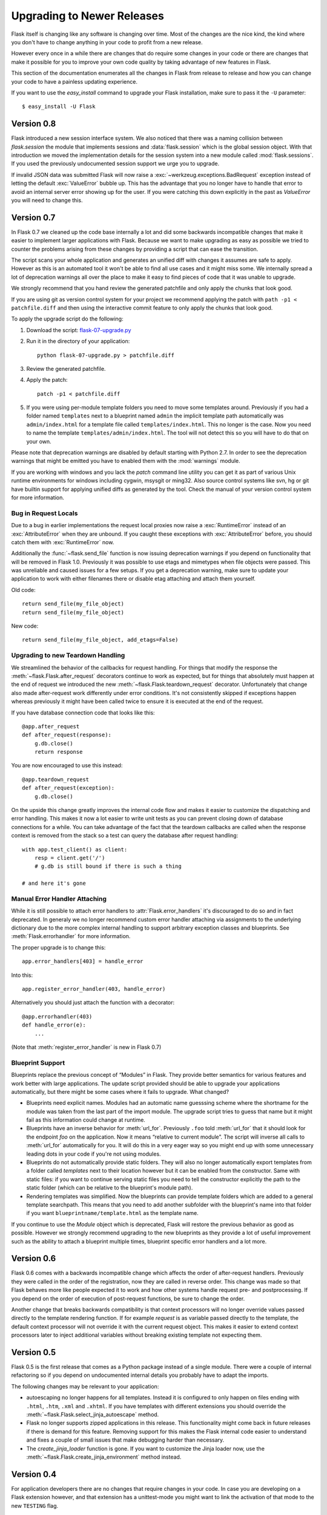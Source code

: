 Upgrading to Newer Releases
===========================

Flask itself is changing like any software is changing over time.  Most of
the changes are the nice kind, the kind where you don't have to change
anything in your code to profit from a new release.

However every once in a while there are changes that do require some
changes in your code or there are changes that make it possible for you to
improve your own code quality by taking advantage of new features in
Flask.

This section of the documentation enumerates all the changes in Flask from
release to release and how you can change your code to have a painless
updating experience.

If you want to use the `easy_install` command to upgrade your Flask
installation, make sure to pass it the ``-U`` parameter::

    $ easy_install -U Flask

Version 0.8
-----------

Flask introduced a new session interface system.  We also noticed that
there was a naming collision between `flask.session` the module that
implements sessions and :data:`flask.session` which is the global session
object.  With that introduction we moved the implementation details for
the session system into a new module called :mod:`flask.sessions`.  If you
used the previously undocumented session support we urge you to upgrade.

If invalid JSON data was submitted Flask will now raise a
:exc:`~werkzeug.exceptions.BadRequest` exception instead of letting the
default :exc:`ValueError` bubble up.  This has the advantage that you no
longer have to handle that error to avoid an internal server error showing
up for the user.  If you were catching this down explicitly in the past
as `ValueError` you will need to change this.

Version 0.7
-----------

In Flask 0.7 we cleaned up the code base internally a lot and did some
backwards incompatible changes that make it easier to implement larger
applications with Flask.  Because we want to make upgrading as easy as
possible we tried to counter the problems arising from these changes by
providing a script that can ease the transition.

The script scans your whole application and generates an unified diff with
changes it assumes are safe to apply.  However as this is an automated
tool it won't be able to find all use cases and it might miss some.  We
internally spread a lot of deprecation warnings all over the place to make
it easy to find pieces of code that it was unable to upgrade.

We strongly recommend that you hand review the generated patchfile and
only apply the chunks that look good.

If you are using git as version control system for your project we
recommend applying the patch with ``path -p1 < patchfile.diff`` and then
using the interactive commit feature to only apply the chunks that look
good.

To apply the upgrade script do the following:

1.  Download the script: `flask-07-upgrade.py
    <https://raw.github.com/mitsuhiko/flask/master/scripts/flask-07-upgrade.py>`_
2.  Run it in the directory of your application::

        python flask-07-upgrade.py > patchfile.diff

3.  Review the generated patchfile.
4.  Apply the patch::

        patch -p1 < patchfile.diff

5.  If you were using per-module template folders you need to move some
    templates around.  Previously if you had a folder named ``templates``
    next to a blueprint named ``admin`` the implicit template path
    automatically was ``admin/index.html`` for a template file called
    ``templates/index.html``.  This no longer is the case.  Now you need
    to name the template ``templates/admin/index.html``.  The tool will
    not detect this so you will have to do that on your own.

Please note that deprecation warnings are disabled by default starting
with Python 2.7.  In order to see the deprecation warnings that might be
emitted you have to enabled them with the :mod:`warnings` module.

If you are working with windows and you lack the `patch` command line
utility you can get it as part of various Unix runtime environments for
windows including cygwin, msysgit or ming32.  Also source control systems
like svn, hg or git have builtin support for applying unified diffs as
generated by the tool.  Check the manual of your version control system
for more information.

Bug in Request Locals
`````````````````````

Due to a bug in earlier implementations the request local proxies now
raise a :exc:`RuntimeError` instead of an :exc:`AttributeError` when they
are unbound.  If you caught these exceptions with :exc:`AttributeError`
before, you should catch them with :exc:`RuntimeError` now.

Additionally the :func:`~flask.send_file` function is now issuing
deprecation warnings if you depend on functionality that will be removed
in Flask 1.0.  Previously it was possible to use etags and mimetypes
when file objects were passed.  This was unreliable and caused issues
for a few setups.  If you get a deprecation warning, make sure to
update your application to work with either filenames there or disable
etag attaching and attach them yourself.

Old code::

    return send_file(my_file_object)
    return send_file(my_file_object)

New code::

    return send_file(my_file_object, add_etags=False)

.. _upgrading-to-new-teardown-handling:

Upgrading to new Teardown Handling
``````````````````````````````````

We streamlined the behavior of the callbacks for request handling.  For
things that modify the response the :meth:`~flask.Flask.after_request`
decorators continue to work as expected, but for things that absolutely
must happen at the end of request we introduced the new
:meth:`~flask.Flask.teardown_request` decorator.  Unfortunately that
change also made after-request work differently under error conditions.
It's not consistently skipped if exceptions happen whereas previously it
might have been called twice to ensure it is executed at the end of the
request.

If you have database connection code that looks like this::

    @app.after_request
    def after_request(response):
        g.db.close()
        return response

You are now encouraged to use this instead::

    @app.teardown_request
    def after_request(exception):
        g.db.close()

On the upside this change greatly improves the internal code flow and
makes it easier to customize the dispatching and error handling.  This
makes it now a lot easier to write unit tests as you can prevent closing
down of database connections for a while.  You can take advantage of the
fact that the teardown callbacks are called when the response context is
removed from the stack so a test can query the database after request
handling::

    with app.test_client() as client:
        resp = client.get('/')
        # g.db is still bound if there is such a thing

    # and here it's gone

Manual Error Handler Attaching
``````````````````````````````

While it is still possible to attach error handlers to
:attr:`Flask.error_handlers` it's discouraged to do so and in fact
deprecated.  In generaly we no longer recommend custom error handler
attaching via assignments to the underlying dictionary due to the more
complex internal handling to support arbitrary exception classes and
blueprints.  See :meth:`Flask.errorhandler` for more information.

The proper upgrade is to change this::

    app.error_handlers[403] = handle_error

Into this::

    app.register_error_handler(403, handle_error)

Alternatively you should just attach the function with a decorator::

    @app.errorhandler(403)
    def handle_error(e):
        ...

(Note that :meth:`register_error_handler` is new in Flask 0.7)

Blueprint Support
`````````````````

Blueprints replace the previous concept of “Modules” in Flask.  They
provide better semantics for various features and work better with large
applications.  The update script provided should be able to upgrade your
applications automatically, but there might be some cases where it fails
to upgrade.  What changed?

-   Blueprints need explicit names.  Modules had an automatic name
    guesssing scheme where the shortname for the module was taken from the
    last part of the import module.  The upgrade script tries to guess
    that name but it might fail as this information could change at
    runtime.
-   Blueprints have an inverse behavior for :meth:`url_for`.  Previously
    ``.foo`` told :meth:`url_for` that it should look for the endpoint
    `foo` on the application.  Now it means “relative to current module”.
    The script will inverse all calls to :meth:`url_for` automatically for
    you.  It will do this in a very eager way so you might end up with
    some unnecessary leading dots in your code if you're not using
    modules.
-   Blueprints do not automatically provide static folders.  They will
    also no longer automatically export templates from a folder called
    `templates` next to their location however but it can be enabled from
    the constructor.  Same with static files: if you want to continue
    serving static files you need to tell the constructor explicitly the
    path to the static folder (which can be relative to the blueprint's
    module path).
-   Rendering templates was simplified.  Now the blueprints can provide
    template folders which are added to a general template searchpath.
    This means that you need to add another subfolder with the blueprint's
    name into that folder if you want ``blueprintname/template.html`` as
    the template name.

If you continue to use the `Module` object which is deprecated, Flask will
restore the previous behavior as good as possible.  However we strongly
recommend upgrading to the new blueprints as they provide a lot of useful
improvement such as the ability to attach a blueprint multiple times,
blueprint specific error handlers and a lot more.


Version 0.6
-----------

Flask 0.6 comes with a backwards incompatible change which affects the
order of after-request handlers.  Previously they were called in the order
of the registration, now they are called in reverse order.  This change
was made so that Flask behaves more like people expected it to work and
how other systems handle request pre- and postprocessing.  If you
depend on the order of execution of post-request functions, be sure to
change the order.

Another change that breaks backwards compatibility is that context
processors will no longer override values passed directly to the template
rendering function.  If for example `request` is as variable passed
directly to the template, the default context processor will not override
it with the current request object.  This makes it easier to extend
context processors later to inject additional variables without breaking
existing template not expecting them.

Version 0.5
-----------

Flask 0.5 is the first release that comes as a Python package instead of a
single module.  There were a couple of internal refactoring so if you
depend on undocumented internal details you probably have to adapt the
imports.

The following changes may be relevant to your application:

-   autoescaping no longer happens for all templates.  Instead it is
    configured to only happen on files ending with ``.html``, ``.htm``,
    ``.xml`` and ``.xhtml``.  If you have templates with different
    extensions you should override the
    :meth:`~flask.Flask.select_jinja_autoescape` method.
-   Flask no longer supports zipped applications in this release.  This
    functionality might come back in future releases if there is demand
    for this feature.  Removing support for this makes the Flask internal
    code easier to understand and fixes a couple of small issues that make
    debugging harder than necessary.
-   The `create_jinja_loader` function is gone.  If you want to customize
    the Jinja loader now, use the
    :meth:`~flask.Flask.create_jinja_environment` method instead.

Version 0.4
-----------

For application developers there are no changes that require changes in
your code.  In case you are developing on a Flask extension however, and
that extension has a unittest-mode you might want to link the activation
of that mode to the new ``TESTING`` flag.

Version 0.3
-----------

Flask 0.3 introduces configuration support and logging as well as
categories for flashing messages.  All these are features that are 100%
backwards compatible but you might want to take advantage of them.

Configuration Support
`````````````````````

The configuration support makes it easier to write any kind of application
that requires some sort of configuration.  (Which most likely is the case
for any application out there).

If you previously had code like this::

    app.debug = DEBUG
    app.secret_key = SECRET_KEY

You no longer have to do that, instead you can just load a configuration
into the config object.  How this works is outlined in :ref:`config`.

Logging Integration
```````````````````

Flask now configures a logger for you with some basic and useful defaults.
If you run your application in production and want to profit from
automatic error logging, you might be interested in attaching a proper log
handler.  Also you can start logging warnings and errors into the logger
when appropriately.  For more information on that, read
:ref:`application-errors`.

Categories for Flash Messages
`````````````````````````````

Flash messages can now have categories attached.  This makes it possible
to render errors, warnings or regular messages differently for example.
This is an opt-in feature because it requires some rethinking in the code.

Read all about that in the :ref:`message-flashing-pattern` pattern.
